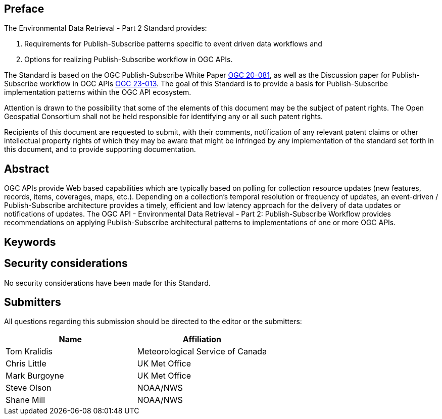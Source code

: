 == Preface
The Environmental Data Retrieval - Part 2 Standard  provides:

1. Requirements for Publish-Subscribe patterns specific to event driven data workflows and 

2. Options for realizing Publish-Subscribe workflow in OGC APIs. 

The Standard is based on the OGC Publish-Subscribe White Paper https://portal.ogc.org/files/?artifact_id=94904&version=1[OGC 20-081], as well as the Discussion paper for Publish-Subscribe workflow in OGC APIs https://docs.ogc.org/dp/23-013.html[OGC 23-013]. The goal of this Standard is to provide a basis for Publish-Subscribe implementation patterns within the OGC API ecosystem.

////
*OGC Declaration*
////

Attention is drawn to the possibility that some of the elements of this document may be the subject of patent rights. The Open Geospatial Consortium shall not be held responsible for identifying any or all such patent rights.

Recipients of this document are requested to submit, with their comments, notification of any relevant patent claims or other intellectual property rights of which they may be aware that might be infringed by any implementation of the standard set forth in this document, and to provide supporting documentation.

////
NOTE: Uncomment ISO section if necessary

*ISO Declaration*

ISO (the International Organization for Standardization) is a worldwide federation of national standards bodies (ISO member bodies). The work of preparing International Standards is normally carried out through ISO technical committees. Each member body interested in a subject for which a technical committee has been established has the right to be represented on that committee. International organizations, governmental and non-governmental, in liaison with ISO, also take part in the work. ISO collaborates closely with the International Electrotechnical Commission (IEC) on all matters of electrotechnical standardization.

International Standards are drafted in accordance with the rules given in the ISO/IEC Directives, Part 2.

The main task of technical committees is to prepare International Standards. Draft International Standards adopted by the technical committees are circulated to the member bodies for voting. Publication as an International Standard requires approval by at least 75 % of the member bodies casting a vote.

Attention is drawn to the possibility that some of the elements of this document may be the subject of patent rights. ISO shall not be held responsible for identifying any or all such patent rights.
////

[abstract]
== Abstract

OGC APIs provide Web based capabilities which are typically based on polling for collection resource updates (new features, records, items, coverages, maps, etc.). Depending on a collection’s temporal resolution or frequency of updates, an event-driven / Publish-Subscribe architecture provides a timely, efficient and low latency approach for the delivery of data updates or notifications of updates. The OGC API - Environmental Data Retrieval - Part 2: Publish-Subscribe Workflow provides recommendations on applying Publish-Subscribe architectural patterns to implementations of one or more OGC APIs.

== Keywords

//Keywords inserted here by Metanorma

== Security considerations

//If no security considerations have been made for this Standard, use the following text.

No security considerations have been made for this Standard.

////
If security considerations have been made for this Standard, follow the examples found in IANA or IETF documents. Please see the following example.
“VRRP is designed for a range of internetworking environments that may employ different security policies. The protocol includes several authentication methods ranging from no authentication, simple clear text passwords, and strong authentication using IP Authentication with MD5 HMAC. The details on each approach including possible attacks and recommended environments follows.
Independent of any authentication type VRRP includes a mechanism (setting TTL=255, checking on receipt) that protects against VRRP packets being injected from another remote network. This limits most vulnerabilities to local attacks.
NOTE: The security measures discussed in the following sections only provide various kinds of authentication. No confidentiality is provided at all. This should be explicitly described as outside the scope....”
////

== Submitters

All questions regarding this submission should be directed to the editor or the submitters:

|===
|*Name* |*Affiliation*

|Tom Kralidis |Meteorological Service of Canada
|Chris Little|UK Met Office
|Mark Burgoyne|UK Met Office
|Steve Olson |NOAA/NWS
|Shane Mill |NOAA/NWS

|===
